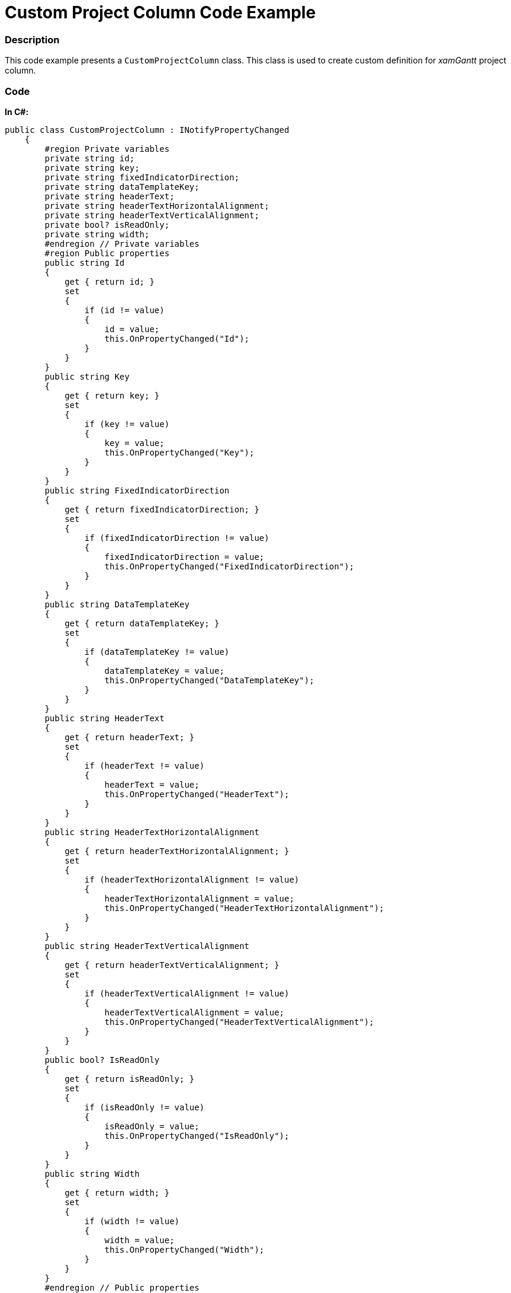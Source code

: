 ﻿////

|metadata|
{
    "name": "resources-xamgantt-custom-project-column-code-example",
    "controlName": [],
    "tags": [],
    "guid": "cbf84145-65c6-42bc-a7d8-e527a1a6a4d2",  
    "buildFlags": [],
    "createdOn": "2016-05-25T18:21:53.4590625Z"
}
|metadata|
////

= Custom Project Column Code Example

=== Description

This code example presents a `CustomProjectColumn` class. This class is used to create custom definition for  _xamGantt_   project column.

=== Code

*In C#:*

[source,csharp]
----
public class CustomProjectColumn : INotifyPropertyChanged
    {
        #region Private variables
        private string id;
        private string key;
        private string fixedIndicatorDirection;
        private string dataTemplateKey;
        private string headerText;
        private string headerTextHorizontalAlignment;
        private string headerTextVerticalAlignment;
        private bool? isReadOnly;
        private string width;
        #endregion // Private variables
        #region Public properties
        public string Id
        {
            get { return id; }
            set
            {
                if (id != value)
                {
                    id = value;
                    this.OnPropertyChanged("Id");
                }
            }
        }
        public string Key
        {
            get { return key; }
            set
            {
                if (key != value)
                {
                    key = value;
                    this.OnPropertyChanged("Key");
                }
            }
        }
        public string FixedIndicatorDirection
        {
            get { return fixedIndicatorDirection; }
            set
            {
                if (fixedIndicatorDirection != value)
                {
                    fixedIndicatorDirection = value;
                    this.OnPropertyChanged("FixedIndicatorDirection");
                }
            }
        }
        public string DataTemplateKey
        {
            get { return dataTemplateKey; }
            set
            {
                if (dataTemplateKey != value)
                {
                    dataTemplateKey = value;
                    this.OnPropertyChanged("DataTemplateKey");
                }
            }
        }
        public string HeaderText
        {
            get { return headerText; }
            set
            {
                if (headerText != value)
                {
                    headerText = value;
                    this.OnPropertyChanged("HeaderText");
                }
            }
        }
        public string HeaderTextHorizontalAlignment
        {
            get { return headerTextHorizontalAlignment; }
            set
            {
                if (headerTextHorizontalAlignment != value)
                {
                    headerTextHorizontalAlignment = value;
                    this.OnPropertyChanged("HeaderTextHorizontalAlignment");
                }
            }
        }
        public string HeaderTextVerticalAlignment
        {
            get { return headerTextVerticalAlignment; }
            set
            {
                if (headerTextVerticalAlignment != value)
                {
                    headerTextVerticalAlignment = value;
                    this.OnPropertyChanged("HeaderTextVerticalAlignment");
                }
            }
        }
        public bool? IsReadOnly
        {
            get { return isReadOnly; }
            set
            {
                if (isReadOnly != value)
                {
                    isReadOnly = value;
                    this.OnPropertyChanged("IsReadOnly");
                }
            }
        }
        public string Width
        {
            get { return width; }
            set
            {
                if (width != value)
                {
                    width = value;
                    this.OnPropertyChanged("Width");
                }
            }
        }
        #endregion // Public properties
        #region INotifyPropertyChanged
        public event PropertyChangedEventHandler PropertyChanged;
        public void OnPropertyChanged(string propertyName)
        {
            if (PropertyChanged != null)
            {
                PropertyChanged(this, new PropertyChangedEventArgs(propertyName));
            }
        }
        #endregion // INotifyPropertyChanged
    }
----

*In Visual Basic:*

[source,vb]
----
Public Class CustomProjectColumn
      Implements INotifyPropertyChanged
      #Region "Private variables"
      Private m_id As String
      Private m_key As String
      Private m_fixedIndicatorDirection As String
      Private m_dataTemplateKey As String
      Private m_headerText As String
      Private m_headerTextHorizontalAlignment As String
      Private m_headerTextVerticalAlignment As String
      Private m_isReadOnly As System.Nullable(Of Boolean)
      Private m_width As String
      #End Region
      #Region "Public properties"
      Public Property Id() As String
            Get
                  Return m_id
            End Get
            Set
                  If m_id <> value Then
                        m_id = value
                        Me.OnPropertyChanged("Id")
                  End If
            End Set
      End Property
      Public Property Key() As String
            Get
                  Return m_key
            End Get
            Set
                  If m_key <> value Then
                        m_key = value
                        Me.OnPropertyChanged("Key")
                  End If
            End Set
      End Property
      Public Property FixedIndicatorDirection() As String
            Get
                  Return m_fixedIndicatorDirection
            End Get
            Set
                  If m_fixedIndicatorDirection <> value Then
                        m_fixedIndicatorDirection = value
                        Me.OnPropertyChanged("FixedIndicatorDirection")
                  End If
            End Set
      End Property
      Public Property DataTemplateKey() As String
            Get
                  Return m_dataTemplateKey
            End Get
            Set
                  If m_dataTemplateKey <> value Then
                        m_dataTemplateKey = value
                        Me.OnPropertyChanged("DataTemplateKey")
                  End If
            End Set
      End Property
      Public Property HeaderText() As String
            Get
                  Return m_headerText
            End Get
            Set
                  If m_headerText <> value Then
                        m_headerText = value
                        Me.OnPropertyChanged("HeaderText")
                  End If
            End Set
      End Property
      Public Property HeaderTextHorizontalAlignment() As String
            Get
                  Return m_headerTextHorizontalAlignment
            End Get
            Set
                  If m_headerTextHorizontalAlignment <> value Then
                        m_headerTextHorizontalAlignment = value
                        Me.OnPropertyChanged("HeaderTextHorizontalAlignment")
                  End If
            End Set
      End Property
      Public Property HeaderTextVerticalAlignment() As String
            Get
                  Return m_headerTextVerticalAlignment
            End Get
            Set
                  If m_headerTextVerticalAlignment <> value Then
                        m_headerTextVerticalAlignment = value
                        Me.OnPropertyChanged("HeaderTextVerticalAlignment")
                  End If
            End Set
      End Property
      Public Property IsReadOnly() As System.Nullable(Of Boolean)
            Get
                  Return m_isReadOnly
            End Get
            Set
                  If m_isReadOnly <> value Then
                        m_isReadOnly = value
                        Me.OnPropertyChanged("IsReadOnly")
                  End If
            End Set
      End Property
      Public Property Width() As String
            Get
                  Return m_width
            End Get
            Set
                  If m_width <> value Then
                        m_width = value
                        Me.OnPropertyChanged("Width")
                  End If
            End Set
      End Property
      #End Region
      #Region "INotifyPropertyChanged"
      Public Event PropertyChanged As PropertyChangedEventHandler
      Public Sub OnPropertyChanged(propertyName As String)
            RaiseEvent PropertyChanged(Me, New PropertyChangedEventArgs(propertyName))
      End Sub
      #End Region
End Class
----

== Related Content

=== Topics

The following topics provide additional information related to this topic.

[options="header", cols="a,a"]
|====
|Topic|Purpose

| link:xamgantt-code-example-creating-view-for-xamgantt-using-custom-classes.html[Code Example Creating View for xamGantt using Custom Classes]
|You can create custom classes for project columns, project tables and project views and use those classes to customize xamGantt appearance.

|====